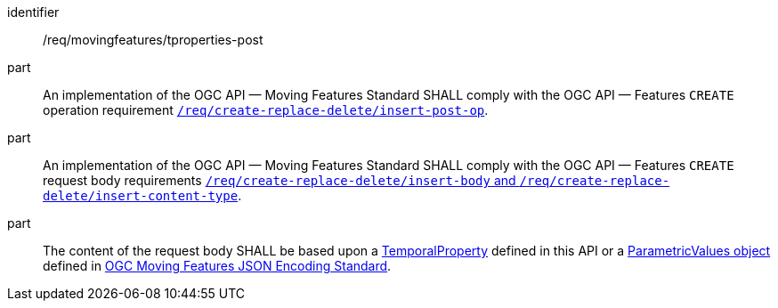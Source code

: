 ////
[[req_mf-tproperties-op-post]]
[width="90%",cols="2,6a",options="header"]
|===
^|*Requirement {counter:req-id}* |*/req/movingfeatures/tproperties-post*
^|A |An implementation of the OGC API — Moving Features Standard SHALL comply with the OGC API — Features `CREATE` operation requirement link:http://docs.ogc.org/DRAFTS/20-002.html#_operation[`/req/create-replace-delete/insert-post-op`].
^|B |An implementation of the OGC API — Moving Features Standard SHALL comply with the OGC API — Features `CREATE` request body requirements link:http://docs.ogc.org/DRAFTS/20-002.html#_request_body[`/req/create-replace-delete/insert-body` and `/req/create-replace-delete/insert-content-type`].
^|C |The content of the request body SHALL be based upon a <<tproperty-schema,TemporalProperty>> defined in this API or a link:https://docs.opengeospatial.org/is/19-045r3/19-045r3.html#pvalues[ParametricValues object] defined in <<OGC-MF-JSON,OGC Moving Features JSON Encoding Standard>>.
|===
////

[[req_mf-tproperties-op-post]]
[requirement]
====
[%metadata]
identifier:: /req/movingfeatures/tproperties-post
part:: An implementation of the OGC API — Moving Features Standard SHALL comply with the OGC API — Features `CREATE` operation requirement link:http://docs.ogc.org/DRAFTS/20-002.html#_operation[`/req/create-replace-delete/insert-post-op`].
part:: An implementation of the OGC API — Moving Features Standard SHALL comply with the OGC API — Features `CREATE` request body requirements link:http://docs.ogc.org/DRAFTS/20-002.html#_request_body[`/req/create-replace-delete/insert-body` and `/req/create-replace-delete/insert-content-type`].
part:: The content of the request body SHALL be based upon a <<tproperty-schema,TemporalProperty>> defined in this API or a link:https://docs.opengeospatial.org/is/19-045r3/19-045r3.html#pvalues[ParametricValues object] defined in <<OGC_19-045r3,OGC Moving Features JSON Encoding Standard>>.
====